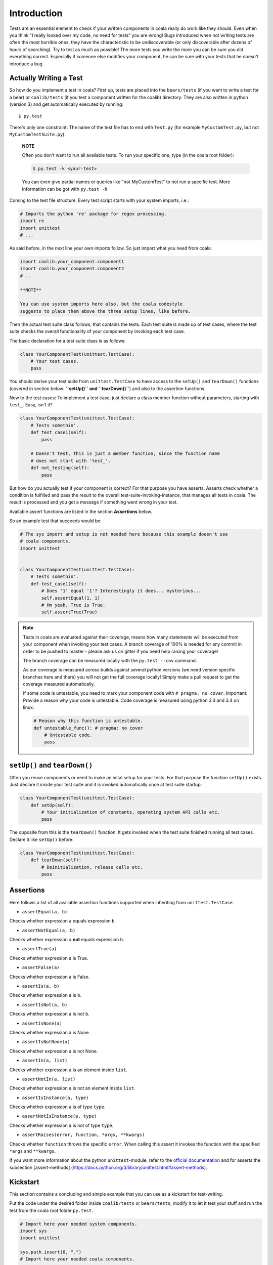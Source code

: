 Introduction
============

Tests are an essential element to check if your written components in
coala really do work like they should. Even when you think "I really
looked over my code, no need for tests" you are wrong! Bugs introduced
when not writing tests are often the most horrible ones, they have the
characteristic to be undiscoverable (or only discoverable after dozens
of hours of searching). Try to test as much as possible! The more tests
you write the more you can be sure you did everything correct.
Especially if someone else modifies your component, he can be sure with
your tests that he doesn't introduce a bug.

Actually Writing a Test
-----------------------

So how do you implement a test in coala? First up, tests are placed into
the ``bears/tests`` (if you want to write a test for a bear) or
``coalib/tests`` (if you test a component written for the coalib)
directory. They are also written in python (version 3) and get
automatically executed by running:

::

    $ py.test

There's only one constraint:
The name of the test file has to end with ``Test.py`` (for example
``MyCustomTest.py``, but not ``MyCustomTestSuite.py``).

    **NOTE**

    Often you don't want to run all available tests. To run your
    specific one, type (in the coala root folder):

    .. code:: shell

        $ py.test -k <your-test>

    You can even give partial names or queries like "not MyCustomTest"
    to not run a specific test. More information can be got with
    ``py.test -h``

Coming to the test file structure. Every test script starts with your
system imports, i.e.:

.. code:: python

    # Imports the python 're' package for regex processing.
    import re
    import unittest
    # ...

As said before, in the next line your own imports follow. So just import
what you need from coala:

.. code:: python

    import coalib.your_component.component1
    import coalib.your_component.component2
    # ...

    **NOTE**

    You can use system imports here also, but the coala codestyle
    suggests to place them above the three setup lines, like before.

Then the actual test suite class follows, that contains the tests. Each
test suite is made up of test cases, where the test suite checks the
overall functionality of your component by invoking each test case.

The basic declaration for a test suite class is as follows:

.. code:: python

    class YourComponentTest(unittest.TestCase):
        # Your test cases.
        pass

You should derive your test suite from ``unittest.TestCase`` to have
access to the ``setUp()`` and ``tearDown()`` functions (covered in
section below: **``setUp()`` and ``tearDown()``**) and also to the
assertion functions.

Now to the test cases: To implement a test case, just declare a class
member function without parameters, starting with ``test_``. Easy, isn't
it?

.. code:: python

    class YourComponentTest(unittest.TestCase):
        # Tests somethin'.
        def test_case1(self):
            pass

        # Doesn't test, this is just a member function, since the function name
        # does not start with 'test_'.
        def not_testing(self):
            pass

But how do you actually test if your component is correct? For that
purpose you have asserts. Asserts check whether a condition is fulfilled
and pass the result to the overall test-suite-invoking-instance, that
manages all tests in coala. The result is processed and you get a
message if something went wrong in your test.

Available assert functions are listed in the section **Assertions**
below.

So an example test that succeeds would be:

.. code:: python

    # The sys import and setup is not needed here because this example doesn't use
    # coala components.
    import unittest


    class YourComponentTest(unittest.TestCase):
        # Tests somethin'.
        def test_case1(self):
            # Does '1' equal '1'? Interestingly it does... mysterious...
            self.assertEqual(1, 1)
            # Hm yeah, True is True.
            self.assertTrue(True)

.. note::

    Tests in coala are evaluated against their coverage, means how many
    statements will be executed from your component when invoking your
    test cases. A branch coverage of 100% is needed for any commit in
    order to be pushed to master - please ask us on gitter if you need
    help raising your coverage!


    The branch coverage can be measured locally with the
    ``py.test --cov`` command.

    .. seealso::

        Module :doc:`Executing Tests <Testing>`
            Documentation of running Tests with coverage

    As our coverage is measured across builds against several python
    versions (we need version specific branches here and there) you will
    not get the full coverage locally! Simply make a pull request to get
    the coverage measured automatically.

    If some code is untestable, you need to mark your component code
    with ``# pragma: no cover``. Important: Provide a reason why your
    code is untestable. Code coverage is measured using python 3.3 and
    3.4 on linux.

    .. code:: python

        # Reason why this function is untestable.
        def untestable_func(): # pragma: no cover
            # Untestable code.
            pass

``setUp()`` and ``tearDown()``
------------------------------

Often you reuse components or need to make an inital setup for your
tests. For that purpose the function ``setUp()`` exists. Just declare it
inside your test suite and it is invoked automatically once at test
suite startup:

.. code:: python

    class YourComponentTest(unittest.TestCase):
        def setUp(self):
            # Your initialization of constants, operating system API calls etc.
            pass

The opposite from this is the ``tearDown()`` function. It gets invoked
when the test suite finished running all test cases. Declare it like
``setUp()`` before:

.. code:: python

    class YourComponentTest(unittest.TestCase):
        def tearDown(self):
            # Deinitialization, release calls etc.
            pass

Assertions
----------

Here follows a list of all available assertion functions supported when
inheriting from ``unittest.TestCase``:

-  ``assertEqual(a, b)``

Checks whether expression ``a`` equals expression ``b``.

-  ``assertNotEqual(a, b)``

Checks whether expression ``a`` **not** equals expression ``b``.

-  ``assertTrue(a)``

Checks whether expression ``a`` is True.

-  ``assertFalse(a)``

Checks whether expression ``a`` is False.

-  ``assertIs(a, b)``

Checks whether expression ``a`` is ``b``.

-  ``assertIsNot(a, b)``

Checks whether expression ``a`` is not ``b``.

-  ``assertIsNone(a)``

Checks whether expression ``a`` is None.

-  ``assertIsNotNone(a)``

Checks whether expression ``a`` is not None.

-  ``assertIn(a, list)``

Checks whether expression ``a`` is an element inside ``list``.

-  ``assertNotIn(a, list)``

Checks whether expression ``a`` is not an element inside ``list``.

-  ``assertIsInstance(a, type)``

Checks whether expression ``a`` is of type ``type``.

-  ``assertNotIsInstance(a, type)``

Checks whether expression ``a`` is not of type ``type``.

-  ``assertRaises(error, function, *args, **kwargs)``

Checks whether ``function`` throws the specific ``error``. When calling
this assert it invokes the function with the specified ``*args`` and
``**kwargs``.

If you want more information about the python ``unittest``-module, refer
to the `official
documentation <https://docs.python.org/3/library/unittest.html>`__ and
for asserts the subsection [assert-methods]
(https://docs.python.org/3/library/unittest.html#assert-methods).

Kickstart
---------

This section contains a concluding and simple example that you can use
as a kickstart for test-writing.

Put the code under the desired folder inside ``coalib/tests`` or
``bears/tests``, modify it to let it test your stuff and run the test from
the coala root folder ``py.test``.

.. code:: python

    # Import here your needed system components.
    import sys
    import unittest

    sys.path.insert(0, ".")
    # Import here your needed coala components.


    # Your test unit. The name of this class is displayed in the test evaluation.
    class YourTest(unittest.TestCase):
        def setUp(self):
            # Here you can set up your stuff. For example constant values,
            # initializations etc.
            pass

        def tearDown(self):
            # Here you clean up your stuff initialized in setUp(). For example
            # deleting arrays, call operating system API etc.
            pass

        def test_case1(self):
            # A test method. Put your test code here.
            pass
